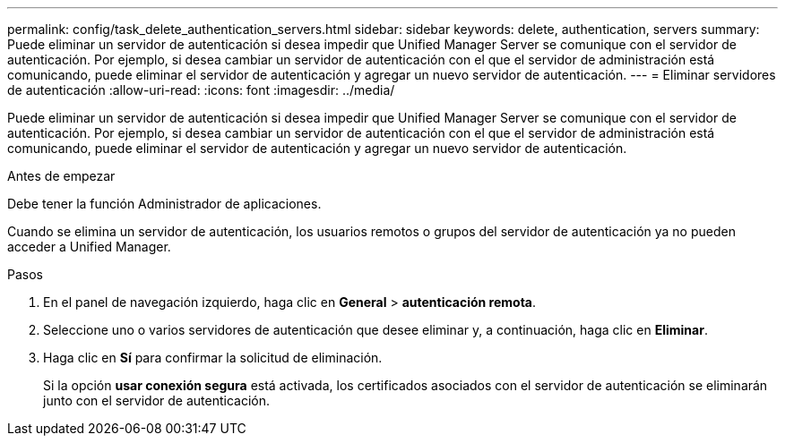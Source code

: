 ---
permalink: config/task_delete_authentication_servers.html 
sidebar: sidebar 
keywords: delete, authentication, servers 
summary: Puede eliminar un servidor de autenticación si desea impedir que Unified Manager Server se comunique con el servidor de autenticación. Por ejemplo, si desea cambiar un servidor de autenticación con el que el servidor de administración está comunicando, puede eliminar el servidor de autenticación y agregar un nuevo servidor de autenticación. 
---
= Eliminar servidores de autenticación
:allow-uri-read: 
:icons: font
:imagesdir: ../media/


[role="lead"]
Puede eliminar un servidor de autenticación si desea impedir que Unified Manager Server se comunique con el servidor de autenticación. Por ejemplo, si desea cambiar un servidor de autenticación con el que el servidor de administración está comunicando, puede eliminar el servidor de autenticación y agregar un nuevo servidor de autenticación.

.Antes de empezar
Debe tener la función Administrador de aplicaciones.

Cuando se elimina un servidor de autenticación, los usuarios remotos o grupos del servidor de autenticación ya no pueden acceder a Unified Manager.

.Pasos
. En el panel de navegación izquierdo, haga clic en *General* > *autenticación remota*.
. Seleccione uno o varios servidores de autenticación que desee eliminar y, a continuación, haga clic en *Eliminar*.
. Haga clic en *Sí* para confirmar la solicitud de eliminación.
+
Si la opción *usar conexión segura* está activada, los certificados asociados con el servidor de autenticación se eliminarán junto con el servidor de autenticación.


